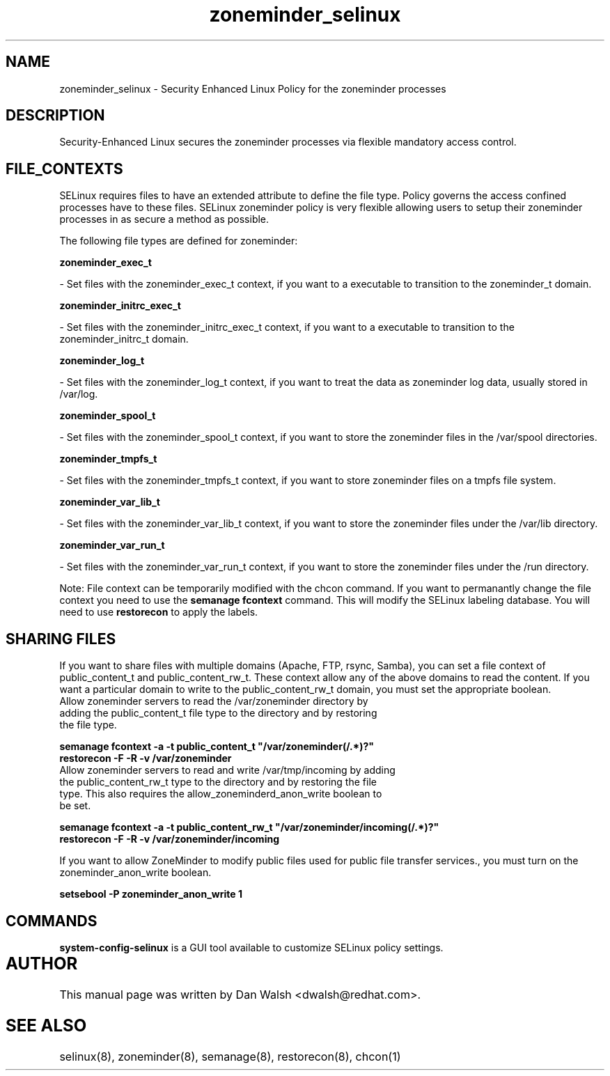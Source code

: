 .TH  "zoneminder_selinux"  "8"  "20 Feb 2012" "dwalsh@redhat.com" "zoneminder Selinux Policy documentation"
.SH "NAME"
zoneminder_selinux \- Security Enhanced Linux Policy for the zoneminder processes
.SH "DESCRIPTION"

Security-Enhanced Linux secures the zoneminder processes via flexible mandatory access
control.  
.SH FILE_CONTEXTS
SELinux requires files to have an extended attribute to define the file type. 
Policy governs the access confined processes have to these files. 
SELinux zoneminder policy is very flexible allowing users to setup their zoneminder processes in as secure a method as possible.
.PP 
The following file types are defined for zoneminder:


.EX
.B zoneminder_exec_t 
.EE

- Set files with the zoneminder_exec_t context, if you want to a executable to transition to the zoneminder_t domain.


.EX
.B zoneminder_initrc_exec_t 
.EE

- Set files with the zoneminder_initrc_exec_t context, if you want to a executable to transition to the zoneminder_initrc_t domain.


.EX
.B zoneminder_log_t 
.EE

- Set files with the zoneminder_log_t context, if you want to treat the data as zoneminder log data, usually stored in /var/log.


.EX
.B zoneminder_spool_t 
.EE

- Set files with the zoneminder_spool_t context, if you want to store the zoneminder files in the /var/spool directories.


.EX
.B zoneminder_tmpfs_t 
.EE

- Set files with the zoneminder_tmpfs_t context, if you want to store zoneminder files on a tmpfs file system.


.EX
.B zoneminder_var_lib_t 
.EE

- Set files with the zoneminder_var_lib_t context, if you want to store the zoneminder files under the /var/lib directory.


.EX
.B zoneminder_var_run_t 
.EE

- Set files with the zoneminder_var_run_t context, if you want to store the zoneminder files under the /run directory.

Note: File context can be temporarily modified with the chcon command.  If you want to permanantly change the file context you need to use the 
.B semanage fcontext 
command.  This will modify the SELinux labeling database.  You will need to use
.B restorecon
to apply the labels.

.SH SHARING FILES
If you want to share files with multiple domains (Apache, FTP, rsync, Samba), you can set a file context of public_content_t and public_content_rw_t.  These context allow any of the above domains to read the content.  If you want a particular domain to write to the public_content_rw_t domain, you must set the appropriate boolean.
.TP
Allow zoneminder servers to read the /var/zoneminder directory by adding the public_content_t file type to the directory and by restoring the file type.
.PP
.B
semanage fcontext -a -t public_content_t "/var/zoneminder(/.*)?"
.TP
.B
restorecon -F -R -v /var/zoneminder
.pp
.TP
Allow zoneminder servers to read and write /var/tmp/incoming by adding the public_content_rw_t type to the directory and by restoring the file type.  This also requires the allow_zoneminderd_anon_write boolean to be set.
.PP
.B
semanage fcontext -a -t public_content_rw_t "/var/zoneminder/incoming(/.*)?"
.TP
.B
restorecon -F -R -v /var/zoneminder/incoming


.PP
If you want to allow ZoneMinder to modify public files used for public file transfer services., you must turn on the zoneminder_anon_write boolean.

.EX
.B setsebool -P zoneminder_anon_write 1
.EE

.SH "COMMANDS"

.PP
.B system-config-selinux 
is a GUI tool available to customize SELinux policy settings.

.SH AUTHOR	
This manual page was written by Dan Walsh <dwalsh@redhat.com>.

.SH "SEE ALSO"
selinux(8), zoneminder(8), semanage(8), restorecon(8), chcon(1)